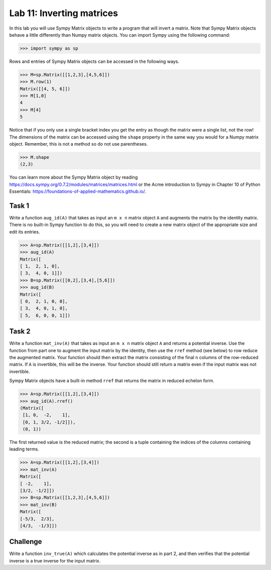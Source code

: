 Lab 11: Inverting matrices
==========================


In this lab you will use Sympy Matrix objects to write a program that will invert a matrix. 
Note that Sympy Matrix objects behave a little differently than Numpy matrix objects.
You can import Sympy using the following command:

>>> import sympy as sp

Rows and entries of Sympy Matrix objects can be accessed in the following ways. 

>>> M=sp.Matrix([[1,2,3],[4,5,6]])
>>> M.row(1)
Matrix([[4, 5, 6]])
>>> M[1,0]
4
>>> M[4]
5

Notice that if you only use a single bracket index you get the entry as though the matrix were a single list, not the row!
The dimensions of the matrix can be accessed using the ``shape`` property in the same way you would for a Numpy matrix object. 
Remember, this is not a method so do not use parentheses.

>>> M.shape
(2,3)

You can learn more about the Sympy Matrix object by reading
`<https://docs.sympy.org/0.7.2/modules/matrices/matrices.html>`_
or the Acme introduction to Sympy in Chapter 10 of Python Essentials:
`<https://foundations-of-applied-mathematics.github.io/>`_.



Task 1
------



Write a function ``aug_id(A)`` that takes as input an ``m x n`` matrix object ``A`` and augments the matrix by the identity matrix. 
There is no built-in Sympy function to do this, so you will need to create a new matrix object of the appropriate size and edit its entries.


>>> A=sp.Matrix([[1,2],[3,4]])
>>> aug_id(A)
Matrix([
[ 1,  2, 1, 0],
[ 3,  4, 0, 1]])
>>> B=sp.Matrix([[0,2],[3,4],[5,6]])
>>> aug_id(B)
Matrix([
[ 0,  2, 1, 0, 0],
[ 3,  4, 0, 1, 0],
[ 5,  6, 0, 0, 1]])



Task 2
------


Write a function ``mat_inv(A)`` that takes as input an ``m x n`` matrix object ``A`` and returns a potential inverse.
Use the function from part one to augment the input matrix by the identity, then use the ``rref`` method (see below) to row reduce the augmented matrix. 
Your function should then extract the matrix consisting of the final ``n`` columns of the row-reduced matrix. 
If ``A`` is invertible, this will be the inverse. 
Your function should still return a matrix even if the input matrix was not invertible.

Sympy Matrix objects have a built-in method ``rref`` that returns the matrix in reduced echelon form.

>>> A=sp.Matrix([[1,2],[3,4]])
>>> aug_id(A).rref()
(Matrix([
 [1, 0,  -2,    1],
 [0, 1, 3/2, -1/2]]),
 (0, 1))

The first returned value is the reduced matrix; the second is a tuple containing the indices of the columns containing leading terms.


>>> A=sp.Matrix([[1,2],[3,4]])
>>> mat_inv(A)
Matrix([
[ -2,    1],
[3/2, -1/2]])
>>> B=sp.Matrix([[1,2,3],[4,5,6]])
>>> mat_inv(B)
Matrix([
[-5/3,  2/3],
[4/3,  -1/3]])




Challenge
---------

Write a function ``inv_true(A)`` which calculates the potential inverse as in part 2, and then verifies that the potential inverse is a true inverse for the input matrix.




